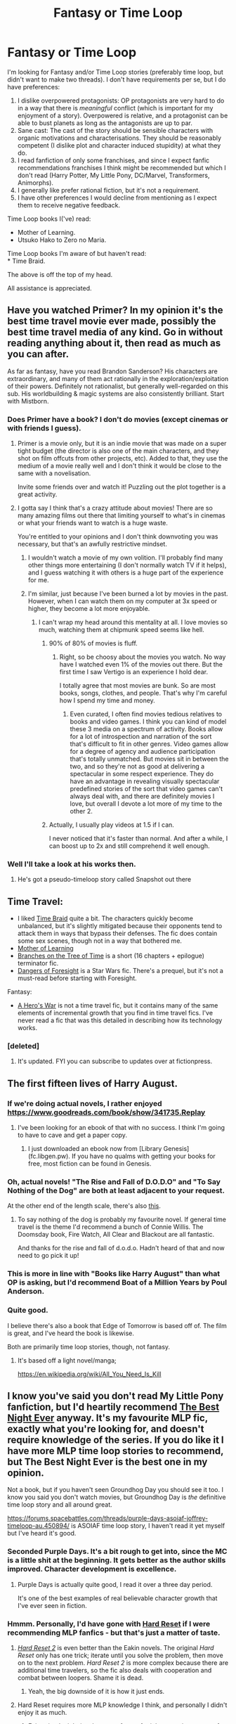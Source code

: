 #+TITLE: Fantasy or Time Loop

* Fantasy or Time Loop
:PROPERTIES:
:Author: DragonGod2718
:Score: 27
:DateUnix: 1542132997.0
:DateShort: 2018-Nov-13
:END:
I'm looking for Fantasy and/or Time Loop stories (preferably time loop, but didn't want to make two threads). I don't have requirements per se, but I do have preferences:

1. I dislike overpowered protagonists: OP protagonists are very hard to do in a way that there is /meaningful/ conflict (which is important for my enjoyment of a story). Overpowered is relative, and a protagonist can be able to bust planets as long as the antagonists are up to par.\\
2. Sane cast: The cast of the story should be sensible characters with organic motivations and characterisations. They should be reasonably competent (I dislike plot and character induced stupidity) at what they do.\\
3. I read fanfiction of only some franchises, and since I expect fanfic recommendations franchises I think might be recommended but which I don't read (Harry Potter, My Little Pony, DC/Marvel, Transformers, Animorphs).\\
4. I generally like prefer rational fiction, but it's not a requirement.\\
5. I have other preferences I would decline from mentioning as I expect them to receive negative feedback.\\

Time Loop books I('ve) read:

- Mother of Learning.\\
- Utsuko Hako to Zero no Maria.\\

Time Loop books I'm aware of but haven't read:\\
* Time Braid.

The above is off the top of my head.

All assistance is appreciated.


** Have you watched Primer? In my opinion it's the best time travel movie ever made, possibly the best time travel media of any kind. Go in without reading anything about it, then read as much as you can after.

As far as fantasy, have you read Brandon Sanderson? His characters are extraordinary, and many of them act rationally in the exploration/exploitation of their powers. Definitely not rationalist, but generally well-regarded on this sub. His worldbuilding & magic systems are also consistently brilliant. Start with Mistborn.
:PROPERTIES:
:Author: LazarusRises
:Score: 24
:DateUnix: 1542134569.0
:DateShort: 2018-Nov-13
:END:

*** Does Primer have a book? I don't do movies (except cinemas or with friends I guess).
:PROPERTIES:
:Author: DragonGod2718
:Score: 3
:DateUnix: 1542135826.0
:DateShort: 2018-Nov-13
:END:

**** Primer is a movie only, but it is an indie movie that was made on a super tight budget (the director is also one of the main characters, and they shot on film offcuts from other projects, etc). Added to that, they use the medium of a movie really well and I don't think it would be close to the same with a novelisation.

Invite some friends over and watch it! Puzzling out the plot together is a great activity.
:PROPERTIES:
:Author: MagicWeasel
:Score: 13
:DateUnix: 1542147503.0
:DateShort: 2018-Nov-14
:END:


**** I gotta say I think that's a crazy attitude about movies! There are so many amazing films out there that limiting yourself to what's in cinemas or what your friends want to watch is a huge waste.

You're entitled to your opinions and I don't think downvoting you was necessary, but that's an awfully restrictive mindset.
:PROPERTIES:
:Author: LazarusRises
:Score: 10
:DateUnix: 1542156509.0
:DateShort: 2018-Nov-14
:END:

***** I wouldn't watch a movie of my own volition. I'll probably find many other things more entertaining (I don't normally watch TV if it helps), and I guess watching it with others is a huge part of the experience for me.
:PROPERTIES:
:Author: DragonGod2718
:Score: 2
:DateUnix: 1542185257.0
:DateShort: 2018-Nov-14
:END:


***** I'm similar, just because I've been burned a lot by movies in the past. However, when I can watch them on my computer at 3x speed or higher, they become a lot more enjoyable.
:PROPERTIES:
:Author: hyphenomicon
:Score: 1
:DateUnix: 1542230082.0
:DateShort: 2018-Nov-15
:END:

****** I can't wrap my head around this mentality at all. I love movies so much, watching them at chipmunk speed seems like hell.
:PROPERTIES:
:Author: LazarusRises
:Score: 5
:DateUnix: 1542231036.0
:DateShort: 2018-Nov-15
:END:

******* 90% of 80% of movies is fluff.
:PROPERTIES:
:Author: hyphenomicon
:Score: 3
:DateUnix: 1542237450.0
:DateShort: 2018-Nov-15
:END:

******** Right, so be choosy about the movies you watch. No way have I watched even 1% of the movies out there. But the first time I saw Vertigo is an experience I hold dear.

I totally agree that most movies are bunk. So are most books, songs, clothes, and people. That's why I'm careful how I spend my time and money.
:PROPERTIES:
:Author: LazarusRises
:Score: 5
:DateUnix: 1542244943.0
:DateShort: 2018-Nov-15
:END:

********* Even curated, I often find movies tedious relatives to books and video games. I think you can kind of model these 3 media on a spectrum of activity. Books allow for a lot of introspection and narration of the sort that's difficult to fit in other genres. Video games allow for a degree of agency and audience participation that's totally unmatched. But movies sit in between the two, and so they're not as good at delivering a spectacular in some respect experience. They do have an advantage in revealing visually spectacular predefined stories of the sort that video games can't always deal with, and there are definitely movies I love, but overall I devote a lot more of my time to the other 2.
:PROPERTIES:
:Author: hyphenomicon
:Score: 3
:DateUnix: 1542248140.0
:DateShort: 2018-Nov-15
:END:


******* Actually, I usually play videos at 1.5 if I can.

I never noticed that it's faster than normal. And after a while, I can boost up to 2x and still comprehend it well enough.
:PROPERTIES:
:Author: TwoxMachina
:Score: 1
:DateUnix: 1542294099.0
:DateShort: 2018-Nov-15
:END:


*** Well I'll take a look at his works then.
:PROPERTIES:
:Author: DragonGod2718
:Score: 2
:DateUnix: 1542135777.0
:DateShort: 2018-Nov-13
:END:

**** He's got a pseudo-timeloop story called Snapshot out there
:PROPERTIES:
:Author: CoronaPollentia
:Score: 3
:DateUnix: 1542183638.0
:DateShort: 2018-Nov-14
:END:


** Time Travel:

- I liked [[https://www.fanfiction.net/s/5193644/1/Time-Braid][Time Braid]] quite a bit. The characters quickly become unbalanced, but it's slightly mitigated because their opponents tend to attack them in ways that bypass their defenses. The fic does contain some sex scenes, though not in a way that bothered me.
- [[https://www.fictionpress.com/s/2961893/1/Mother-of-Learning][Mother of Learning]]
- [[https://www.fanfiction.net/s/9658524/1/Branches-on-the-Tree-of-Time][Branches on the Tree of Time]] is a short (16 chapters + epilogue) terminator fic.
- [[https://www.fanfiction.net/s/10017610/1/The-Dangers-of-Foresight][Dangers of Foresight]] is a Star Wars fic. There's a prequel, but it's not a must-read before starting with Foresight.

Fantasy:

- [[https://www.fictionpress.com/s/3238329/1/A-Hero-s-War][A Hero's War]] is not a time travel fic, but it contains many of the same elements of incremental growth that you find in time travel fics. I've never read a fic that was this detailed in describing how its technology works.
:PROPERTIES:
:Author: Hidden-50
:Score: 17
:DateUnix: 1542137425.0
:DateShort: 2018-Nov-13
:END:

*** [deleted]
:PROPERTIES:
:Score: 4
:DateUnix: 1542238571.0
:DateShort: 2018-Nov-15
:END:

**** It's updated. FYI you can subscribe to updates over at fictionpress.
:PROPERTIES:
:Author: 20wordsorless
:Score: 6
:DateUnix: 1542272531.0
:DateShort: 2018-Nov-15
:END:


** The first fifteen lives of Harry August.
:PROPERTIES:
:Author: notjustlurking
:Score: 12
:DateUnix: 1542140890.0
:DateShort: 2018-Nov-13
:END:

*** If we're doing actual novels, I rather enjoyed [[https://www.goodreads.com/book/show/341735.Replay]]
:PROPERTIES:
:Author: SeekingImmortality
:Score: 9
:DateUnix: 1542145859.0
:DateShort: 2018-Nov-14
:END:

**** I've been looking for an ebook of that with no success. I think I'm going to have to cave and get a paper copy.
:PROPERTIES:
:Author: notjustlurking
:Score: 1
:DateUnix: 1542166588.0
:DateShort: 2018-Nov-14
:END:

***** I just downloaded an ebook now from [Library Genesis](fc.libgen.pw). If you have no qualms with getting your books for free, most fiction can be found in Genesis.
:PROPERTIES:
:Author: DragonGod2718
:Score: 1
:DateUnix: 1542186052.0
:DateShort: 2018-Nov-14
:END:


*** Oh, actual novels! "The Rise and Fall of D.O.D.O" and "To Say Nothing of the Dog" are both at least adjacent to your request.

At the other end of the length scale, there's also [[http://escapepod.org/2012/04/05/ep339-run-bakri-says/][this]].
:PROPERTIES:
:Author: sl236
:Score: 3
:DateUnix: 1542154523.0
:DateShort: 2018-Nov-14
:END:

**** To say nothing of the dog is probably my favourite novel. If general time travel is the theme I'd recommend a bunch of Connie Willis. The Doomsday book, Fire Watch, All Clear and Blackout are all fantastic.

And thanks for the rise and fall of d.o.d.o. Hadn't heard of that and now need to go pick it up!
:PROPERTIES:
:Author: notjustlurking
:Score: 2
:DateUnix: 1542166743.0
:DateShort: 2018-Nov-14
:END:


*** This is more in line with "Books like Harry August" than what OP is asking, but I'd recommend Boat of a Million Years by Poul Anderson.
:PROPERTIES:
:Author: TristanTheViking
:Score: 3
:DateUnix: 1542226158.0
:DateShort: 2018-Nov-14
:END:


*** Quite good.

I believe there's also a book that Edge of Tomorrow is based off of. The film is great, and I've heard the book is likewise.

Both are primarily time loop stories, though, not fantasy.
:PROPERTIES:
:Author: TheAzureMage
:Score: 1
:DateUnix: 1542145949.0
:DateShort: 2018-Nov-14
:END:

**** It's based off a light novel/manga;

[[https://en.wikipedia.org/wiki/All_You_Need_Is_Kill]]
:PROPERTIES:
:Author: AStartlingStatement
:Score: 3
:DateUnix: 1542159070.0
:DateShort: 2018-Nov-14
:END:


** I know you've said you don't read My Little Pony fanfiction, but I'd heartily recommend [[https://www.fimfiction.net/story/18087/the-best-night-ever][The Best Night Ever]] anyway. It's my favourite MLP fic, exactly what you're looking for, and doesn't require knowledge of the series. If you do like it I have more MLP time loop stories to recommend, but The Best Night Ever is the best one in my opinion.

Not a book, but if you haven't seen Groundhog Day you should see it too. I know you said you don't watch movies, but Groundhog Day is /the/ definitive time loop story and all around great.

[[https://forums.spacebattles.com/threads/purple-days-asoiaf-joffrey-timeloop-au.450894/]] is ASOIAF time loop story, I haven't read it yet myself but I've heard it's good.
:PROPERTIES:
:Score: 10
:DateUnix: 1542164126.0
:DateShort: 2018-Nov-14
:END:

*** Seconded Purple Days. It's a bit rough to get into, since the MC is a little shit at the beginning. It gets better as the author skills improved. Character development is excellence.
:PROPERTIES:
:Author: ngocnv371
:Score: 7
:DateUnix: 1542182351.0
:DateShort: 2018-Nov-14
:END:

**** Purple Days is actually quite good, I read it over a three day period.

It's one of the best examples of real believable character growth that I've ever seen in fiction.
:PROPERTIES:
:Author: JackStargazer
:Score: 3
:DateUnix: 1542434607.0
:DateShort: 2018-Nov-17
:END:


*** Hmmm. Personally, I'd have gone with [[https://www.fimfiction.net/story/67362/hard-reset][Hard Reset]] if I were recommending MLP fanfics - but that's just a matter of taste.
:PROPERTIES:
:Author: CCC_037
:Score: 4
:DateUnix: 1542184127.0
:DateShort: 2018-Nov-14
:END:

**** [[https://www.fimfiction.net/story/145711/hard-reset-2-reset-harder][/Hard Reset 2/]] is even better than the Eakin novels. The original /Hard Reset/ only has one trick; iterate until you solve the problem, then move on to the next problem. /Hard Reset 2/ is more complex because there are additional time travelers, so the fic also deals with cooperation and combat between loopers. Shame it is dead.
:PROPERTIES:
:Author: erwgv3g34
:Score: 4
:DateUnix: 1542245846.0
:DateShort: 2018-Nov-15
:END:

***** Yeah, the big downside of it is how it just ends.
:PROPERTIES:
:Author: CCC_037
:Score: 2
:DateUnix: 1542251997.0
:DateShort: 2018-Nov-15
:END:


**** Hard Reset requires more MLP knowledge I think, and personally I didn't enjoy it as much.
:PROPERTIES:
:Score: 3
:DateUnix: 1542192985.0
:DateShort: 2018-Nov-14
:END:

***** Fair point. I might just have a soft spot for it because it was one of the first MLP fanfics I ever read.
:PROPERTIES:
:Author: CCC_037
:Score: 2
:DateUnix: 1542196817.0
:DateShort: 2018-Nov-14
:END:


*** Thanks for Purple Days, I'll check it out. I seriously doubt I'll read MLP fanfiction, but I would try and get some friends to watch Groundhog Day.
:PROPERTIES:
:Author: DragonGod2718
:Score: 2
:DateUnix: 1542186277.0
:DateShort: 2018-Nov-14
:END:

**** Have you read Friendship is Optimal, I know it sounds dumb but it is honestly one of the best AI stories I have ever read and I don't think that it looses anything by including MLP, I was the same as you, but read that story and found it interesting

[[https://www.fimfiction.net/story/62074/friendship-is-optimal]]

#+begin_quote
  Hanna, the CEO of Hofvarpnir Studios, just won the contract to write the official My Little Pony MMO. Hanna has built an A.I. Princess Celestia and given her one basic drive: to satisfy everybody's values through friendship and ponies. Princess Celestia will satisfy your values through friendship and ponies, and it will be completely consensual.
#+end_quote
:PROPERTIES:
:Author: BadSpeiling
:Score: 1
:DateUnix: 1542663887.0
:DateShort: 2018-Nov-20
:END:


*** I've made it most of the way through Purple Days and have rather enjoyed it so far. Pulling off a heel turn to make Joffrey sympathetic in the long term is quite the literary feat.
:PROPERTIES:
:Author: edwardkmett
:Score: 1
:DateUnix: 1542204985.0
:DateShort: 2018-Nov-14
:END:


*** I think I read the joffrey story then forgot about it, glad you reminded me, and that it's still updating.
:PROPERTIES:
:Author: hyphenomicon
:Score: 1
:DateUnix: 1542424568.0
:DateShort: 2018-Nov-17
:END:


*** [deleted]
:PROPERTIES:
:Score: 1
:DateUnix: 1542595187.0
:DateShort: 2018-Nov-19
:END:

**** I gotchu fam

This is pretty comprehensive of all the pony time loop stories if you want to dig through it yourself, sorting by rating helps a lot. [[https://www.fimfiction.net/group/198605/timeloop-stories]]

[[https://www.fimfiction.net/story/67362/hard-reset]] This is the one you were looking for, another person who replied to me actually brought it up. This one is probably the only one besides the first I recommended that extremely well known in the MLP fiction community. It has several sequels and side stories, you can look through the author's stories page for them, they should also be linked in the authors notes somewhere. I also recommend the author a lot if you want to venture into more pony fics besides time loops, he's one of the best.

[[https://www.fimfiction.net/story/145711/hard-reset-2-reset-harder]] This is a fanfic of the first Hard Reset fanfic. It's really good but very unlikely to ever be finished.

[[https://www.fimfiction.net/story/160710/moments]] I enjoyed this one a lot. It's dark.

[[https://www.fimfiction.net/story/269107/the-only-day]] This one is real good too. It's dark.

[[https://www.fimfiction.net/story/294745/tick]] I liked this one too. It's dark.

[[https://www.fimfiction.net/story/98568/mlp-time-loops]] This one is massive, 2.2 million words, longer than Worm. Not /that/ good in my opinion but if you really like long stuff worth looking at.

[[https://www.fimfiction.net/story/180134/ponies-on-a-monorail]] This one is decent. I read it ages ago and I just vaguely remember liking it, so it's probably not trash.

[[https://www.fimfiction.net/story/178013/half-minute-horses]] This one is decent. I also read it ages ago and I just vaguely remember liking it, so it's probably not trash.
:PROPERTIES:
:Score: 2
:DateUnix: 1542598599.0
:DateShort: 2018-Nov-19
:END:


** Replay, by Ken Grimwood, has a kind-of-sort-of time loop going on. The main character has a heart attack at 43 and wakes up in his 18 year old body. He uses his knowledge of the future to get rich, live an awesome life, and then has a heart attack at 43 and dies again. He wakes up in his 18 year old body once more, but a few days later this time. I won't go into more detail because I'd have to basically spoil the whole book, but it's pretty cool.
:PROPERTIES:
:Author: paradoxinclination
:Score: 8
:DateUnix: 1542162732.0
:DateShort: 2018-Nov-14
:END:


** Generally I would recommend royalroadl.com as a place to look. There are some fics you could enjoy.

Metaworld chronicles is one of my favorites atm. It is basically modern fantasy with our world but with magic. Main character is transported there in her younger body. She becomes steadily stronger but is nowhere near the top. There are uncounted stronger oppositions. It plays mostly in magic Sydney.

If you don't mind litrpg you could read threadbare main character is a sentient golem made out of a teddy bear. It is better than it sounds. And don't let you turn of because of "supposedly" stereotypical evil characters.

A goblins teeth is very popular. Great read and very funny. Told from the view of a goblin that gets captured by bandits.
:PROPERTIES:
:Author: Agasthenes
:Score: 5
:DateUnix: 1542138556.0
:DateShort: 2018-Nov-13
:END:

*** Have an active Royalroadl account, but haven't found a new book that caught my attention yet.
:PROPERTIES:
:Author: DragonGod2718
:Score: 2
:DateUnix: 1542186134.0
:DateShort: 2018-Nov-14
:END:


** Backwards with Purpose - Always and Always is a good Harry Potter fanfic where the first time around everyone except Harry, Ron and Ginny died. They figure out a way to go back in time and try again in order to save everyone. I enjoyed it. I also REALLY like Nightmares of Futures Past, a different Harry Potter fanfic where he goes back alone, but it's not complete and on haitus.
:PROPERTIES:
:Author: highvolt4g3
:Score: 2
:DateUnix: 1543104880.0
:DateShort: 2018-Nov-25
:END:

*** I like both of those as well, though they're not a good fit for the OP.
:PROPERTIES:
:Author: thrawnca
:Score: 1
:DateUnix: 1544231413.0
:DateShort: 2018-Dec-08
:END:
